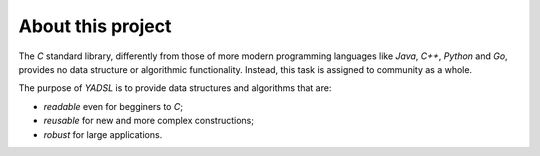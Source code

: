 About this project
==================

The *C* standard library, differently from those of more modern programming languages like *Java*, *C++*, *Python* and *Go*,
provides no data structure or algorithmic functionality. Instead, this task is assigned to community as a whole.

The purpose of *YADSL* is to provide data structures and algorithms that are:

* *readable* even for begginers to *C*;
* *reusable* for new and more complex constructions;
* *robust* for large applications.